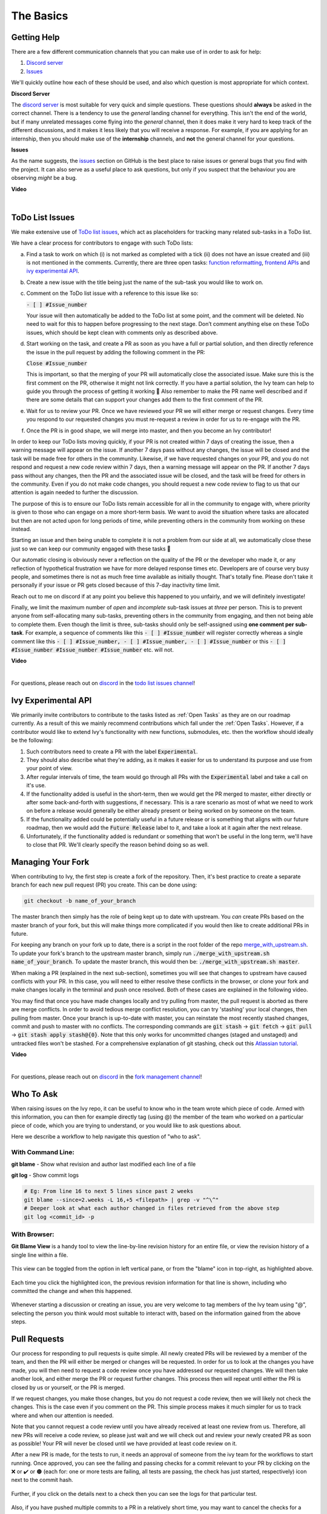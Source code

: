 The Basics
==========

.. _`repo`: https://github.com/unifyai/ivy
.. _`discord`: https://discord.gg/sXyFF8tDtm
.. _`todo list issues channel`: https://discord.com/channels/799879767196958751/982728618469912627
.. _`Atlassian tutorial`: https://www.atlassian.com/git/tutorials/saving-changes/git-stash
.. _`fork management channel`: https://discord.com/channels/799879767196958751/982728689408167956
.. _`pull requests channel`: https://discord.com/channels/799879767196958751/982728733859414056
.. _`commit frequency channel`: https://discord.com/channels/799879767196958751/982728822317256712
.. _`PyCharm blog`: https://www.jetbrains.com/help/pycharm/finding-and-replacing-text-in-file.html
.. _`Debugging`: https://www.jetbrains.com/help/pycharm/debugging-code.html

Getting Help
------------

There are a few different communication channels that you can make use of in order to ask for help:

#. `Discord server <https://discord.gg/sXyFF8tDtm>`_
#. `Issues <https://github.com/unifyai/ivy/issues>`_

We'll quickly outline how each of these should be used, and also which question is most appropriate for which context.

**Discord Server**

The `discord server <https://discord.gg/sXyFF8tDtm>`_ is most suitable for very quick and simple questions.
These questions should **always** be asked in the correct channel.
There is a tendency to use the *general* landing channel for everything.
This isn't the end of the world, but if many unrelated messages come flying into the *general* channel, then it does make it very hard to keep track of the different discussions, and it makes it less likely that you will receive a response.
For example, if you are applying for an internship, then you should make use of the **internship** channels, and **not** the general channel for your questions.


**Issues**

As the name suggests, the `issues <https://github.com/unifyai/ivy/issues>`_ section on GitHub is the best place to raise issues or general bugs that you find with the project.
It can also serve as a useful place to ask questions, but only if you suspect that the behaviour you are observing *might* be a bug.

**Video**

.. raw:: html

    <iframe width="420" height="315"
    src="https://www.youtube.com/embed/T5vQP1pCXS8" class="video" allowfullscreen="true">
    </iframe>

|


ToDo List Issues
----------------

We make extensive use of `ToDo list issues <https://github.com/unifyai/ivy/issues?q=is%3Aopen+is%3Aissue+label%3AToDo>`_, which act as placeholders for tracking many related sub-tasks in a ToDo list.

We have a clear process for contributors to engage with such ToDo lists:

a. Find a task to work on which (i) is not marked as completed with a tick (ii) does not have an issue created and (iii) is not mentioned in the comments. Currently, there are three open tasks: `function reformatting <https://lets-unify.ai/docs/ivy/overview/contributing/open_tasks.html#function-formatting>`_, `frontend APIs <https://lets-unify.ai/docs/ivy/overview/contributing/open_tasks.html#frontend-apis>`_ and `ivy experimental API <https://lets-unify.ai/docs/ivy/overview/contributing/open_tasks.html#ivy-experimental-api>`_.

b. Create a new issue with the title being just the name of the sub-task you would like to work on.

c. Comment on the ToDo list issue with a reference to this issue like so:

   :code:`- [ ] #Issue_number`

   Your issue will then automatically be added to the ToDo list at some point, and the comment will be deleted.
   No need to wait for this to happen before progressing to the next stage. Don’t comment anything else on these ToDo issues, which should    be kept clean with comments only as described above. 

d. Start working on the task, and create a PR as soon as you have a full or partial solution, and then directly reference the issue in the pull request by adding the following comment in the PR:

   :code:`Close #Issue_number`

   This is important, so that the merging of your PR will automatically close the associated issue. Make sure this is the 
   first comment on the PR, otherwise it might not link correctly. If you have a partial solution, the Ivy team can help to guide you through the process of getting it working 🙂
   Also remember to make the PR name well described and if there are some details that can support your changes add them to the first comment of the PR.

e. Wait for us to review your PR.
   Once we have reviewed your PR we will either merge or request changes.
   Every time you respond to our requested changes you must re-request a review in order for us to re-engage with the PR.

f. Once the PR is in good shape, we will merge into master, and then you become an Ivy contributor!

In order to keep our ToDo lists moving quickly, if your PR is not created within 7 days of creating the issue, then a warning message will appear on the issue.
If another 7 days pass without any changes, the issue will be closed and the task will be made free for others in the community.
Likewise, if we have requested changes on your PR, and you do not respond and request a new code review within 7 days, then a warning message will appear on the PR.
If another 7 days pass without any changes, then the PR and the associated issue will be closed, and the task will be freed for others in the community.
Even if you do not make code changes, you should request a new code review to flag to us that our attention is again needed to further the discussion.

The purpose of this is to ensure our ToDo lists remain accessible for all in the community to engage with, where priority is given to those who can engage on a more short-term basis.
We want to avoid the situation where tasks are allocated but then are not acted upon for long periods of time, while preventing others in the community from working on these instead.

Starting an issue and then being unable to complete it is not a problem from our side at all, we automatically close these just so we can keep our community engaged with these tasks 🙂

Our automatic closing is obviously never a reflection on the quality of the PR or the developer who made it, or any reflection of hypothetical frustration we have for more delayed response times etc.
Developers are of course very busy people, and sometimes there is not as much free time available as initially thought.
That's totally fine.
Please don't take it personally if your issue or PR gets closed because of this 7-day inactivity time limit.

Reach out to me on discord if at any point you believe this happened to you unfairly, and we will definitely investigate!

Finally, we limit the maximum number of *open* and *incomplete* sub-task issues at *three* per person.
This is to prevent anyone from self-allocating many sub-tasks, preventing others in the community from engaging, and then not being able to complete them.
Even though the limit is three, sub-tasks should only be self-assigned using **one comment per sub-task**.
For example, a sequence of comments like this :code:`- [ ] #Issue_number` will register correctly whereas a single comment like this :code:`- [ ] #Issue_number, - [ ] #Issue_number, - [ ] #Issue_number` or this :code:`- [ ] #Issue_number #Issue_number #Issue_number` etc. will not.

**Video**

.. raw:: html

    <iframe width="420" height="315"
    src="https://www.youtube.com/embed/wBKTOGmwfbo" class="video" allowfullscreen="true">
    </iframe>

|

For questions, please reach out on `discord`_ in the `todo list issues channel`_!

Ivy Experimental API
--------------------

We primarily invite contributors to contribute to the tasks listed as :ref:`Open Tasks` as they are on our roadmap currently.
As a result of this we mainly recommend contributions which fall under the :ref:`Open Tasks`.
However, if a contributor would like to extend Ivy's functionality with new functions, submodules, etc. then the workflow should ideally be the following:

#. Such contributors need to create a PR with the label :code:`Experimental`.
#. They should also describe what they're adding, as it makes it easier for us to understand its purpose and use from your point of view.
#. After regular intervals of time, the team would go through all PRs with the :code:`Experimental` label and take a call on it's use.
#. If the functionality added is useful in the short-term, then we would get the PR merged to master, either directly or after some back-and-forth with suggestions, if necessary.
   This is a rare scenario as most of what we need to work on before a release would generally be either already present or being worked on by someone on the team.
#. If the functionality added could be potentially useful in a future release or is something that aligns with our future roadmap, then we would add the :code:`Future Release` label to it, and take a look at it again after the next release.
#. Unfortunately, if the functionality added is redundant or something that won't be useful in the long term, we'll have to close that PR.
   We'll clearly specify the reason behind doing so as well.

Managing Your Fork
------------------

When contributing to Ivy, the first step is create a fork of the repository.
Then, it's best practice to create a separate branch for each new pull request (PR) you create.
This can be done using:

.. code-block:: bash

   git checkout -b name_of_your_branch

The master branch then simply has the role of being kept up to date with upstream.
You *can* create PRs based on the master branch of your fork, but this will make things more complicated if you would then like to create additional PRs in future.

For keeping any branch on your fork up to date, there is a script in the root folder of the repo `merge_with_upstream.sh <https://github.com/unifyai/ivy/blob/2994da4f7347b0b3fdd81b91c83bcbaa5580e7fb/merge_with_upstream.sh>`_.
To update your fork's branch to the upstream master branch, simply run :code:`./merge_with_upstream.sh name_of_your_branch`.
To update the master branch, this would then be: :code:`./merge_with_upstream.sh master`.

When making a PR (explained in the next sub-section), sometimes you will see that changes to upstream have caused conflicts with your PR.
In this case, you will need to either resolve these conflicts in the browser, or clone your fork and make changes locally in the terminal and push once resolved.
Both of these cases are explained in the following video.

You may find that once you have made changes locally and try pulling from master, the pull request is aborted as there are merge conflicts.
In order to avoid tedious merge conflict resolution, you can try 'stashing' your local changes, then pulling from master.
Once your branch is up-to-date with master, you can reinstate the most recently stashed changes, commit and push to master with no conflicts.
The corresponding commands are :code:`git stash` -> :code:`git fetch` -> :code:`git pull` -> :code:`git stash apply stash@{0}`.
Note that this only works for uncommitted changes (staged and unstaged) and untracked files won't be stashed.
For a comprehensive explanation of git stashing, check out this `Atlassian tutorial`_.

**Video**

.. raw:: html

    <iframe width="420" height="315"
    src="https://www.youtube.com/embed/TFMPihytg9U" class="video" allowfullscreen="true">
    </iframe>

|

For questions, please reach out on `discord`_ in the `fork management channel`_!

Who To Ask
----------

When raising issues on the Ivy repo, it can be useful to know who in the team wrote which piece of code.
Armed with this information, you can then for example directly tag (using @) the member of the team who worked on a particular piece of code, which you are trying to understand, or you would like to ask questions about.

Here we describe a workflow to help navigate this question of "who to ask".

With Command Line:
******************

**git blame** - Show what revision and author last modified each line of a file

**git log**   - Show commit logs

.. code-block:: none

    # Eg: From line 16 to next 5 lines since past 2 weeks
    git blame --since=2.weeks -L 16,+5 <filepath> | grep -v "^\^"
    # Deeper look at what each author changed in files retrieved from the above step
    git log <commit_id> -p

With Browser:
*************

**Git Blame View** is a handy tool to view the line-by-line revision history for an entire file, or view the revision history of a single line within a file.

    .. image:: https://raw.githubusercontent.com/unifyai/unifyai.github.io/master/img/externally_linked/contributing/the_basics/git_blame/git_blame_1.png?raw=true
       :width: 420

This view can be toggled from the option in left vertical pane, or from the "blame" icon in top-right, as highlighted above.

    .. image:: https://raw.githubusercontent.com/unifyai/unifyai.github.io/master/img/externally_linked/contributing/the_basics/git_blame/git_blame_2.png?raw=true
       :width: 420

Each time you click the highlighted icon, the previous revision information for that line is shown, including who committed the change and when this happened.

    .. image:: https://raw.githubusercontent.com/unifyai/unifyai.github.io/master/img/externally_linked/contributing/the_basics/git_blame/git_blame_3.png?raw=true
       :width: 420

Whenever starting a discussion or creating an issue, you are very welcome to tag members of the Ivy team using "@", selecting the person you think would most suitable to interact with, based on the information gained from the above steps.

Pull Requests
-------------

Our process for responding to pull requests is quite simple.
All newly created PRs will be reviewed by a member of the team, and then the PR will either be merged or changes will be requested.
In order for us to look at the changes you have made, you will then need to request a code review once you have addressed our requested changes.
We will then take another look, and either merge the PR or request further changes.
This process then will repeat until either the PR is closed by us or yourself, or the PR is merged.

If we request changes, you make those changes, but you do not request a code review, then we will likely not check the changes.
This is the case even if you comment on the PR.
This simple process makes it much simpler for us to track where and when our attention is needed.

Note that you cannot request a code review until you have already received at least one review from us.
Therefore, all new PRs will receive a code review, so please just wait and we will check out and review your newly created PR as soon as possible!
Your PR will never be closed until we have provided at least code review on it.

After a new PR is made, for the tests to run, it needs an approval of someone from the ivy team for the workflows to start running.
Once approved, you can see the failing and passing checks for a commit relevant to your PR by clicking on the ❌ or ✔️ or 🟤 (each for: one or more tests are failing, all tests are passing, the check has just started, respectively) icon next to the commit hash.

    .. image:: https://github.com/unifyai/unifyai.github.io/blob/master/img/externally_linked/contributing/the_basics/pull_requests/PR_checks.png?raw=true
       :width: 420

Further, if you click on the details next to a check then you can see the logs for that particular test.

    .. image:: https://github.com/unifyai/unifyai.github.io/blob/master/img/externally_linked/contributing/the_basics/pull_requests/pr_logs.png?raw=true
       :width: 420

Also, if you have pushed multiple commits to a PR in a relatively short time, you may want to cancel the checks for a previous commit to speedup the process, you can do that by going to the log page as described above and clicking on the `Cancel Workflow` button.

Note that this option might be unavailable depending on the level of access that you have.

    .. image:: https://github.com/unifyai/unifyai.github.io/blob/master/img/externally_linked/contributing/the_basics/pull_requests/cancel_workflow.png?raw=true
       :width: 420

Finally, all PRs must give write access to Ivy maintainers of the branch.
This can be done by checking a tickbox in the lower right corner of the PR.
This will enable us to quickly fix conflicts, merge with upstream, and get things moving much more quickly without us needing to request very simple fixes from yourself.

The code review process is explained in more detail in the following video.

**Video**

.. raw:: html

    <iframe width="420" height="315"
    src="https://www.youtube.com/embed/9G4d-CvlT2g" class="video" allowfullscreen="true">
    </iframe>

|

For questions, please reach out on `discord`_ in the `pull requests channel`_!

Small Commits Often
-------------------

Sometimes, you might want to try any make substantial improvements that span many files, with the intention of then creating one very large PR at the end in order to merge all of your changes.

While this is generally an acceptable approach when working on software projects, we discourage this approach for contributions to Ivy.

We adopt a philosophy where small, incremental, frequent commits are **much** more valuable to us and the entire Ivy developer community, than infrequent large commits.

This is for a few reasons:

#. It keeps everyone up to date and on the same page as early as possible.
#. It avoids the case where multiple people waste time fixing the same problem.
#. It enables others to spot mistakes or conflicts in proposals much earlier.
#. It means you avoid the mountain of conflicts to resolve when you do get around to merging.

This is also why we advocate using individual pull-requests per issue in the ToDo list issues.
This keeps each of the commits on master very contained and incremental, which is the style we're going for.

Sometimes, you've already dived very deep into some substantial changes in your fork, and it might be that only some of the problems you were trying to fix are actually fixed by your local changes.

In this hypothetical situation, you should aim to get the working parts merged into master **as soon as possible**.
Adding subsections of your local changes with :code:`git` is easy.
You can add individual files using:

.. code-block:: none

    git add filepath

You can also enter an interactive session for adding individual lines of code:

.. code-block:: none

    git add -p filepath  # choose lines to add from the file
    get add -p           # choose lines to add from all changes

When in the interactive session, you can split code blocks into smaller code blocks using :code:`s`.
You can also manually edit the exact lines added if further splitting is not possible, using :code:`e`.
Check the `git documentation <https://git-scm.com/doc>`_ for more details.

As a final note, a beautiful commit history is not something we particularly care about.
We're much more concerned that the code itself is good, that things are updated as quickly as possible, and that all developers are able to work efficiently.
If a mistake is committed into the history, it's generally not too difficult to simply undo this in future commits, so don't stress about this too much 🙂

For questions, please reach out on the on `discord`_ in the `commit frequency channel`_!

Interactive Ivy Docker Container
--------------------------------

The advantage of Docker interactive mode is that it allows us to execute commands at the time of running the container.
It's quite a nifty tool which can be used to reassure that the functions are working as expected in an isolated environment.

An interactive bash shell in ivy's docker container can be created by using the following command,

.. code-block:: none

    docker run --rm -it unifyai/ivy bash

The project structure and file-system can be explored.
This can be very useful when you want to test out the bash scripts in ivy, run the tests from the command line etc,.
In fact, if you only want to quickly test things in an interactive python shell run the following command,

.. code-block:: none

    docker run --rm -it unifyai/ivy python3

In both cases, the ivy version at the time when the container was built will be used.
If you want to try out your local version of ivy, with all of the local changes you have made, you should add the following mount:

.. code-block:: none

    docker run --rm -it -v /local_path_to_ivy/ivy/ivy:/ivy/ivy unifyai/ivy bash

* This will overwrite the *ivy* subfolder inside the ivy repo in the container with the *ivy* subfolder inside your local ivy repo.
* Ivy is installed system-wide inside the container via the command :code:`python3 setup.py develop --no-deps`
* The :code:`develop` command means that the system-wide installation will still depend on the original source files, rather than creating a fresh copy.
* Therefore, ivy can be imported into an interactive python shell from any directory inside the container, and it will still use the latest updates made to the source code.

Clearly, running a container in interactive mode can be a helpful tool in a developer’s arsenal.

Running Tests Locally
---------------------

With Docker
***********

#. With PyCharm (With or without docker):
    1. PyCharm enables users to run pytest using the green button present near every function declaration inside the :code:`ivy_tests` folder.
        
        .. image:: https://raw.githubusercontent.com/unifyai/unifyai.github.io/master/img/externally_linked/contributing/the_basics/pytest_with_pycharm/pytest_button_pycharm.png?raw=true
           :width: 420
        
    2. Testing can be done for the entire project, individual submodules, individual files and individual tests.
       This can be done by selecting the appropriate configuration from the top pane in PyCharm.
        
        .. image:: https://raw.githubusercontent.com/unifyai/unifyai.github.io/master/img/externally_linked/contributing/the_basics/pytest_with_pycharm/pytest_with_pycharm.png?raw=true
           :width: 420
        

#. Through the command line (With docker):
    1. We need to replace the folder inside the container with the current local ivy directory to run tests on the current local code.

        .. code-block:: none

            docker exec <container-name> rm -rf ivy
            docker cp ivy <container-name>:/ 

    2. We need to then enter inside the docker container and change into the :code:`ivy` directory using the following command.

        .. code-block:: none

            docker exec -it ivy_container bash 
            cd ivy

    3. Run the test using the pytest command.

        1. Ivy Tests:

            1. For a single function: 

                .. code-block:: none
                
                    pytest ivy_tests/test_ivy/test_functional/test_core/test_image.py::test_random_crop --no-header --no-summary -q
            
            2. For a single file:

                .. code-block:: none
                
                    pytest ivy_tests/test_ivy/test_functional/test_core/test_image.py --no-header --no-summary -q

            3. For all tests:

                .. code-block:: none

                    pytest ivy_tests/test_ivy/ --no-header --no-summary -q

        2.  Array API Tests:

            1. For a single function: 

                .. code-block:: none
                
                    pytest ivy_tests/array_api_testing/test_array_api/array_api_tests/test_creation_functions.py::test_arange --no-header --no-summary -q
            
            2. For a single file:

                .. code-block:: none
                
                    pytest ivy_tests/array_api_testing/test_array_api/array_api_tests/test_creation_functions.py --no-header --no-summary -q
            
            3. For all tests:

                .. code-block:: none

                    pytest ivy_tests/array_api_testing/test_array_api/ --no-header --no-summary -q
        
        3. For the entire project:

            .. code-block:: none
                
                pytest ivy_tests/ --no-header --no-summary -q

#. Through the command line (Without docker):
    1. We need to first enter inside the virtual environment.

        .. code-block:: none

            ivy_dev\Scripts\activate.bat

        (on Windows)

        OR

        .. code-block:: none

            source ivy_dev/bin/activate

        (on Mac/Linux)

    2. Run the test using the pytest command.

        1. Ivy Tests:

            1. For a single function: 

                .. code-block:: none
                
                    python -m pytest ivy_tests/test_ivy/test_functional/test_core/test_image.py::test_random_crop --no-header --no-summary -q
            
            2. For a single file:

                .. code-block:: none
                
                    python -m pytest ivy_tests/test_ivy/test_functional/test_core/test_image.py --no-header --no-summary -q

            3. For all tests:

                .. code-block:: none

                    python -m pytest ivy_tests/test_ivy/ --no-header --no-summary -q

        2.  Array API Tests 

            1. For a single function: 

                .. code-block:: none
                
                    python -m pytest ivy_tests/array_api_testing/test_array_api/array_api_tests/test_creation_functions.py::test_arange --no-header --no-summary -q
            
            2. For a single file:

                .. code-block:: none
                
                    python -m pytest ivy_tests/array_api_testing/test_array_api/array_api_tests/test_creation_functions.py --no-header --no-summary -q
            
            3. For all tests:

                .. code-block:: none

                    python -m pytest ivy_tests/array_api_testing/test_array_api/ --no-header --no-summary -q
        
        3. For the entire project

            .. code-block:: none
                
                python -m pytest ivy_tests/ --no-header --no-summary -q

#. Optional Flags: Various optional flags are available for running the tests such as :code:`device`, :code:`backend`, etc.
    1. :code:`device`: 
        1. This flag enables setting of the device where the tests would be run.
        2. Possible values being :code:`cpu` and :code:`gpu`.
        3. Default value is :code:`cpu`
    2. :code:`backend`:
        1. This flag enables running the tests for particular backends.
        2. The values of this flag could be any possible combination of JAX, numpy, tensorflow and torch.
        3. Default value is :code:`jax,numpy,tensorflow,torch`.
    3. :code:`num-examples`:
        1. Set the maximum number for examples to be generated by Hypothesis.
        2. The value of this flag could be any positive integer value that is greater than 1.
        3. Default value is :code:`5`.

Getting the most out of IDE
---------------------------
with PyCharm
************
#. Find a text:
        #. :code:`Ctrl+F` will prompt you to type in the text to be found, if not already selected, and then find all the instances of text within current file.

            .. image:: https://github.com/unifyai/unifyai.github.io/blob/master/img/externally_linked/contributing/the_basics/getting_most_out_of_IDE/find_file.png?raw=true
               :align: center
               :width: 50%

        #. :code:`Ctrl+Shift+F` will find all the instances of text within the project.

            .. image:: https://github.com/unifyai/unifyai.github.io/blob/master/img/externally_linked/contributing/the_basics/getting_most_out_of_IDE/find_project_wide.png?raw=true
               :align: center
               :width: 50%

#. Find+Replace a text:
        #. :code:`Ctrl+R` will prompt you to type in the text to be found and the text to be replaced, if not already selected, within current file.

            .. image:: https://github.com/unifyai/unifyai.github.io/blob/master/img/externally_linked/contributing/the_basics/getting_most_out_of_IDE/find_n_replace_file.png?raw=true
               :align: center
               :width: 50%

        #. :code:`Ctrl+Shift+R` will prompt you to type in the text to be found and the text to be replaced, if not already selected, within the whole project.

            .. image:: https://github.com/unifyai/unifyai.github.io/blob/master/img/externally_linked/contributing/the_basics/getting_most_out_of_IDE/find_and_replace_project_wide.png?raw=true
               :align: center
               :width: 50%

#. Find and multiply the cursor:
        #. :code:`Ctrl+Shift+Alt+J` will find all the instances of selected text and multiply the cursor to all these locations.

            .. image:: https://github.com/unifyai/unifyai.github.io/blob/master/img/externally_linked/contributing/the_basics/getting_most_out_of_IDE/multiple_cursor.png?raw=true
               :align: center
               :width: 50%

    You can visit `Pycharm Blog`_ for more details on efficient coding!

#. Debugging:
    1. add breakpoints:
        #. Click the gutter at the executable line of code where you want to set the breakpoint or place the caret at the line and press :code:`Ctrl+F8`

        .. image:: https://github.com/unifyai/unifyai.github.io/blob/master/img/externally_linked/contributing/the_basics/getting_most_out_of_IDE/adding_breakpoint.png?raw=true
           :aligh: center
           :width: 50%

    2. Enter into the debug mode:
        #. Click on Run icon and Select **Debug test** or press :code:`Shift+F9`.
        This will open up a Debug Window Toolbar:

        .. image:: https://github.com/unifyai/unifyai.github.io/blob/master/img/externally_linked/contributing/the_basics/getting_most_out_of_IDE/open_in_debug_mode.png?raw=true
           :align: center
           :width: 50%

    3. Stepping through the code:
        #. Step over: 
            Steps over the current line of code and takes you to the next line even if the highlighted line has method calls in it.

            #. Click the Step Over button or press :code:`F8`

            .. image:: https://github.com/unifyai/unifyai.github.io/blob/master/img/externally_linked/contributing/the_basics/getting_most_out_of_IDE/step_over.png?raw=true
               :align: center
               :width: 50%

        #. Step into:
            Steps into the method to show what happens inside it.
            Use this option when you are not sure the method is returning a correct result.

            Click the Step Into button or press :code:`F7`

            #. Smart step into:
                Smart step into is helpful when there are several method calls on a line, and you want to be specific about which method to enter.
                This feature allows you to select the method call you are interested in.

                #. Press :code:`Shift+F7`.
                   This will prompt you to select the method you want to step into:

                .. image:: https://github.com/unifyai/unifyai.github.io/blob/master/img/externally_linked/contributing/the_basics/getting_most_out_of_IDE/smart_step_into.png?raw=true
                   :align: center
                   :width: 50%

                #. Click the desired method.

    4. Python Console: 
        #. Click the Console option on Debug Tool Window:
            This currently stores variables and their values upto which the code has been executed.
            You can print outputs and debug the code further on.

        #. If you want to open console at certain breakpoint:
            #. Select the breakpoint-fragment of code, press :code:`Alt+shift+E` Start debugging!

            .. image:: https://github.com/unifyai/unifyai.github.io/blob/master/img/externally_linked/contributing/the_basics/getting_most_out_of_IDE/console_coding.png?raw=true
               :aligh: center
               :width: 50%

    5. Using **try-except**:
        #. PyChram is great at pointing the lines of code which are causing tests to fail.
           Navigating to that line, you can add Try-Except block with breakpoints to get in depth understanding of the errors.

        .. image:: https://github.com/unifyai/unifyai.github.io/blob/master/img/externally_linked/contributing/the_basics/getting_most_out_of_IDE/try_except.png?raw=true
           :align: center
           :width: 50%

    6. Dummy **test** file:
        #. Create a separate dummy :code:`test.py` file wherein you can evaluate a particular test failure.
           Make sure you don't add or commit this dummy file while pushing your changes.

        .. image:: https://github.com/unifyai/unifyai.github.io/blob/master/img/externally_linked/contributing/the_basics/getting_most_out_of_IDE/dummy_test.png?raw=true
           :align: center
           :width: 50%

    PyCharm has a detailed blog on efficient `Debugging`_ which is quite useful.

**Round Up**

This should have hopefully given you a good understanding of the basics for contributing.

If you have any questions, please feel free to reach out on `discord`_ in the `todo list issues channel`_, `fork management channel`_, `pull requests channel`_, `commit frequency channel`_ depending on the question!
